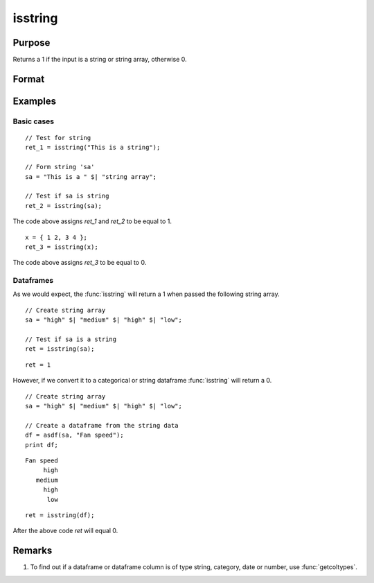 
isstring
==============================================

Purpose
----------------

Returns a 1 if the input is a string or string array, otherwise 0.

Format
----------------
.. function:: ret = isstring(x)

    :param x: The symbol to be checked.
    :type x: Matrix, dataframe, string or string array

    :return ret: A 1 if the input is a string or string array, otherwise 0.
    :rtype ret: Scalar

Examples
----------------

Basic cases
+++++++++++++

::

    // Test for string 
    ret_1 = isstring("This is a string");
    
    // Form string 'sa'
    sa = "This is a " $| "string array";
    
    // Test if sa is string
    ret_2 = isstring(sa);

The code above assigns *ret_1* and *ret_2* to be equal to 1.

::

    x = { 1 2, 3 4 };
    ret_3 = isstring(x);
    

The code above assigns *ret_3* to be equal to 0.

Dataframes
+++++++++++++

As we would expect, the :func:`isstring` will return a 1 when passed the following string array.

::
    
    // Create string array
    sa = "high" $| "medium" $| "high" $| "low";

    // Test if sa is a string
    ret = isstring(sa);

::

    ret = 1

However, if we convert it to a categorical or string dataframe :func:`isstring` will return a 0.

::

    
    // Create string array
    sa = "high" $| "medium" $| "high" $| "low";

    // Create a dataframe from the string data
    df = asdf(sa, "Fan speed");
    print df;

::

       Fan speed 
            high 
          medium 
            high 
             low

::

    ret = isstring(df);

After the above code *ret* will equal 0.


Remarks
-------

#. To find out if a dataframe or dataframe column is of type string, category, date or number, use :func:`getcoltypes`.


.. seealso:: Functions :func:`getcoltypes`, :func:`type`
